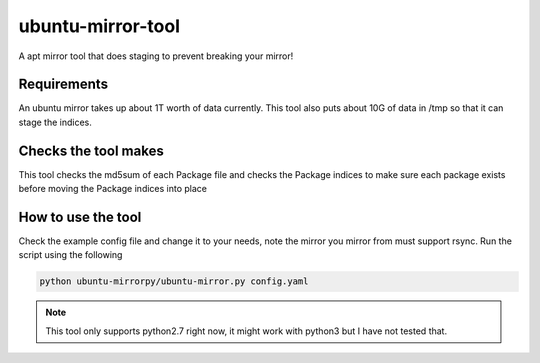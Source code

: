 ubuntu-mirror-tool
=================

A apt mirror tool that does staging to prevent breaking your mirror!

Requirements
~~~~~~~~~~~~

An ubuntu mirror takes up about 1T worth of data currently. This tool also
puts about 10G of data in /tmp so that it can stage the indices.

Checks the tool makes
~~~~~~~~~~~~~~~~~~~~~

This tool checks the md5sum of each Package file and checks the Package indices
to make sure each package exists before moving the Package indices into place

How to use the tool
~~~~~~~~~~~~~~~~~~~

Check the example config file and change it to your needs, note the mirror you
mirror from must support rsync. Run the script using the following

.. code::

    python ubuntu-mirrorpy/ubuntu-mirror.py config.yaml

.. Note::

    This tool only supports python2.7 right now, it might work with python3 but
    I have not tested that.
